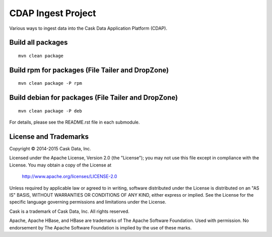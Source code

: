 ===================
CDAP Ingest Project
===================

Various ways to ingest data into the Cask Data Application Platform (CDAP).


Build all packages
------------------

::

  mvn clean package 


Build rpm for packages (File Tailer and DropZone)
-------------------------------------------------

::

  mvn clean package -P rpm


Build debian for packages (File Tailer and DropZone)
----------------------------------------------------

::

  mvn clean package -P deb


For details, please see the README.rst file in each submodule.


License and Trademarks
----------------------
Copyright © 2014-2015 Cask Data, Inc.

Licensed under the Apache License, Version 2.0 (the "License"); you may not use this file except
in compliance with the License. You may obtain a copy of the License at

  http://www.apache.org/licenses/LICENSE-2.0

Unless required by applicable law or agreed to in writing, software distributed under the 
License is distributed on an "AS IS" BASIS, WITHOUT WARRANTIES OR CONDITIONS OF ANY KIND, 
either express or implied. See the License for the specific language governing permissions 
and limitations under the License.

Cask is a trademark of Cask Data, Inc. All rights reserved.

Apache, Apache HBase, and HBase are trademarks of The Apache Software Foundation. Used with
permission. No endorsement by The Apache Software Foundation is implied by the use of these marks.
